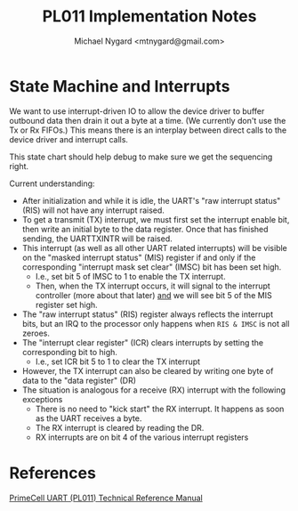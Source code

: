 #+title: PL011 Implementation Notes
#+author: Michael Nygard <mtnygard@gmail.com>

* State Machine and Interrupts

We want to use interrupt-driven IO to allow the device driver to
buffer outbound data then drain it out a byte at a time. (We currently
don't use the Tx or Rx FIFOs.) This means there is an interplay
between direct calls to the device driver and interrupt calls.

This state chart should help debug to make sure we get the sequencing right.

Current understanding:

- After initialization and while it is idle, the UART's "raw interrupt status" (RIS) will not have any interrupt raised.
- To get a transmit (TX) interrupt, we must first set the interrupt enable bit, then write an initial byte to the data register. Once that has finished sending, the UARTTXINTR will be raised.
- This interrupt (as well as all other UART related interrupts) will be visible on the "masked interrupt status" (MIS) register if and only if the corresponding "interrupt mask set clear" (IMSC) bit has been set high.
  - I.e., set bit 5 of IMSC to 1 to enable the TX interrupt. 
  - Then, when the TX interrupt occurs, it will signal to the interrupt controller (more about that later) _and_ we will see bit 5 of the MIS register set high.
- The "raw interrupt status" (RIS) register always reflects the interrupt bits, but an IRQ to the processor only happens when ~RIS & IMSC~ is not all zeroes.
- The "interrupt clear register" (ICR) clears interrupts by setting the corresponding bit to high.
  - I.e., set ICR bit 5 to 1 to clear the TX interrupt
- However, the TX interrupt can also be cleared by writing one byte of data to the "data register" (DR)
- The situation is analogous for a receive (RX) interrupt  with the following exceptions
  - There is no need to "kick start" the RX interrupt. It happens as soon as the UART receives a byte.
  - The RX interrupt is cleared by reading the DR.
  - RX interrupts are on bit 4 of the various interrupt registers

* References

[[https://developer.arm.com/documentation/ddi0183/g/][PrimeCell UART (PL011) Technical Reference Manual]]


